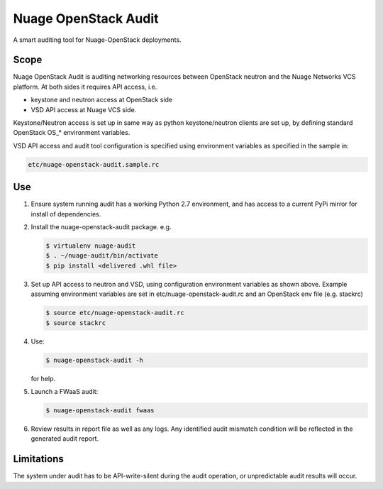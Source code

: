 =====================
Nuage OpenStack Audit
=====================

A smart auditing tool for Nuage-OpenStack deployments.

-----
Scope
-----

Nuage OpenStack Audit is auditing networking resources between
OpenStack neutron and the Nuage Networks VCS platform.
At both sides it requires API access, i.e.

- keystone and neutron access at OpenStack side
- VSD API access at Nuage VCS side.

Keystone/Neutron access is set up in same way as python keystone/neutron
clients are set up, by defining standard OpenStack OS\_* environment variables.

VSD API access and audit tool configuration is specified using environment 
variables as specified in the sample in:

.. code-block:: bash

     etc/nuage-openstack-audit.sample.rc

---
Use
---

1. Ensure system running audit has a working Python 2.7 environment, and has 
   access to a current PyPi mirror for install of dependencies.

2. Install the nuage-openstack-audit package. e.g.

   .. code-block:: bash

        $ virtualenv nuage-audit
        $ . ~/nuage-audit/bin/activate
        $ pip install <delivered .whl file>

3. Set up API access to neutron and VSD, using configuration environment variables as shown above. Example
   assuming environment variables are set in etc/nuage-openstack-audit.rc and 
   an OpenStack env file (e.g. stackrc)

   .. code-block:: bash

      $ source etc/nuage-openstack-audit.rc
      $ source stackrc

4. Use:

   .. code-block:: bash
   
      $ nuage-openstack-audit -h

   for help.

5. Launch a FWaaS audit:

   .. code-block:: bash

      $ nuage-openstack-audit fwaas

6. Review results in report file as well as any logs. Any identified audit mismatch condition will be reflected in the generated audit report.

-----------
Limitations
-----------

The system under audit has to be API-write-silent during the audit
operation, or unpredictable audit results will occur.
